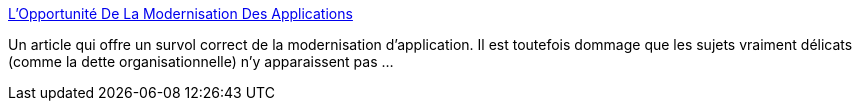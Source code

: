:jbake-type: post
:jbake-status: published
:jbake-title: L'Opportunité De La Modernisation Des Applications
:jbake-tags: java,programming,architecture,cloud,_mois_sept.,_année_2020
:jbake-date: 2020-09-22
:jbake-depth: ../
:jbake-uri: shaarli/1600774286000.adoc
:jbake-source: https://nicolas-delsaux.hd.free.fr/Shaarli?searchterm=https%3A%2F%2Fwww.infoq.com%2Ffr%2Farticles%2Fapp-modernization-opportunity%2F&searchtags=java+programming+architecture+cloud+_mois_sept.+_ann%C3%A9e_2020
:jbake-style: shaarli

https://www.infoq.com/fr/articles/app-modernization-opportunity/[L'Opportunité De La Modernisation Des Applications]

Un article qui offre un survol correct de la modernisation d'application. Il est toutefois dommage que les sujets vraiment délicats (comme la dette organisationnelle) n'y apparaissent pas ...
